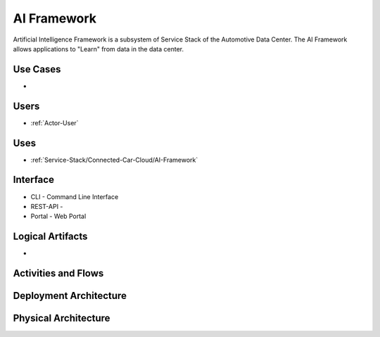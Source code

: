 .. _SubSystem-AI-Framework:

AI Framework
============

Artificial Intelligence Framework is a subsystem of Service Stack of the Automotive Data Center.
The AI Framework allows applications to "Learn" from data in the data center.

Use Cases
---------

*

.. image:: UseCases.png

Users
-----

* :ref:`Actor-User`

.. image:: UserInteraction.png

Uses
----

* :ref:`Service-Stack/Connected-Car-Cloud/AI-Framework`

Interface
---------

* CLI - Command Line Interface
* REST-API -
* Portal - Web Portal

Logical Artifacts
-----------------

*

.. image:: Logical.png

Activities and Flows
--------------------

.. image::  Process.png

Deployment Architecture
-----------------------

.. image:: Deployment.png

Physical Architecture
---------------------

.. image:: Physical.png

